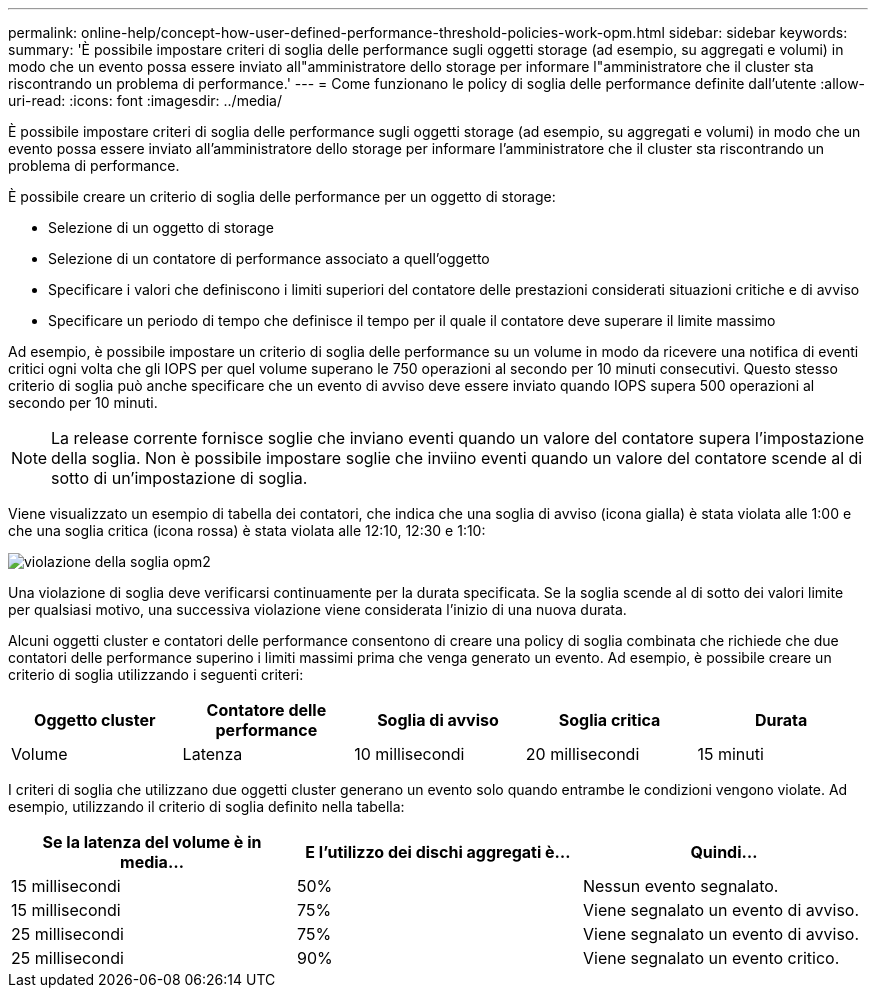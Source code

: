 ---
permalink: online-help/concept-how-user-defined-performance-threshold-policies-work-opm.html 
sidebar: sidebar 
keywords:  
summary: 'È possibile impostare criteri di soglia delle performance sugli oggetti storage (ad esempio, su aggregati e volumi) in modo che un evento possa essere inviato all"amministratore dello storage per informare l"amministratore che il cluster sta riscontrando un problema di performance.' 
---
= Come funzionano le policy di soglia delle performance definite dall'utente
:allow-uri-read: 
:icons: font
:imagesdir: ../media/


[role="lead"]
È possibile impostare criteri di soglia delle performance sugli oggetti storage (ad esempio, su aggregati e volumi) in modo che un evento possa essere inviato all'amministratore dello storage per informare l'amministratore che il cluster sta riscontrando un problema di performance.

È possibile creare un criterio di soglia delle performance per un oggetto di storage:

* Selezione di un oggetto di storage
* Selezione di un contatore di performance associato a quell'oggetto
* Specificare i valori che definiscono i limiti superiori del contatore delle prestazioni considerati situazioni critiche e di avviso
* Specificare un periodo di tempo che definisce il tempo per il quale il contatore deve superare il limite massimo


Ad esempio, è possibile impostare un criterio di soglia delle performance su un volume in modo da ricevere una notifica di eventi critici ogni volta che gli IOPS per quel volume superano le 750 operazioni al secondo per 10 minuti consecutivi. Questo stesso criterio di soglia può anche specificare che un evento di avviso deve essere inviato quando IOPS supera 500 operazioni al secondo per 10 minuti.

[NOTE]
====
La release corrente fornisce soglie che inviano eventi quando un valore del contatore supera l'impostazione della soglia. Non è possibile impostare soglie che inviino eventi quando un valore del contatore scende al di sotto di un'impostazione di soglia.

====
Viene visualizzato un esempio di tabella dei contatori, che indica che una soglia di avviso (icona gialla) è stata violata alle 1:00 e che una soglia critica (icona rossa) è stata violata alle 12:10, 12:30 e 1:10:

image::../media/opm2-threshold-breach.gif[violazione della soglia opm2]

Una violazione di soglia deve verificarsi continuamente per la durata specificata. Se la soglia scende al di sotto dei valori limite per qualsiasi motivo, una successiva violazione viene considerata l'inizio di una nuova durata.

Alcuni oggetti cluster e contatori delle performance consentono di creare una policy di soglia combinata che richiede che due contatori delle performance superino i limiti massimi prima che venga generato un evento. Ad esempio, è possibile creare un criterio di soglia utilizzando i seguenti criteri:

[cols="5*"]
|===
| Oggetto cluster | Contatore delle performance | Soglia di avviso | Soglia critica | Durata 


 a| 
Volume
 a| 
Latenza
 a| 
10 millisecondi
 a| 
20 millisecondi
 a| 
15 minuti

|===
I criteri di soglia che utilizzano due oggetti cluster generano un evento solo quando entrambe le condizioni vengono violate. Ad esempio, utilizzando il criterio di soglia definito nella tabella:

[cols="3*"]
|===
| Se la latenza del volume è in media... | E l'utilizzo dei dischi aggregati è... | Quindi... 


 a| 
15 millisecondi
 a| 
50%
 a| 
Nessun evento segnalato.



 a| 
15 millisecondi
 a| 
75%
 a| 
Viene segnalato un evento di avviso.



 a| 
25 millisecondi
 a| 
75%
 a| 
Viene segnalato un evento di avviso.



 a| 
25 millisecondi
 a| 
90%
 a| 
Viene segnalato un evento critico.

|===